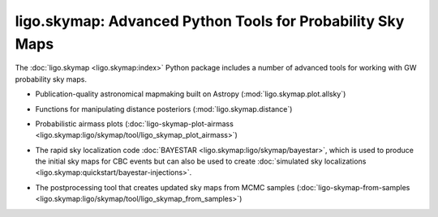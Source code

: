 ligo.skymap: Advanced Python Tools for Probability Sky Maps
===========================================================

The :doc:`ligo.skymap <ligo.skymap:index>` Python package includes a number of
advanced tools for working with GW probability sky maps.

* Publication-quality astronomical mapmaking built on Astropy
  (:mod:`ligo.skymap.plot.allsky`)

  .. image:: https://lscsoft.docs.ligo.org/ligo.skymap/_images/allsky-1.png
     :alt: A figure made with ligo.skymap.plot.allsky

* Functions for manipulating distance posteriors (:mod:`ligo.skymap.distance`)

* Probabilistic airmass plots (:doc:`ligo-skymap-plot-airmass
  <ligo.skymap:ligo/skymap/tool/ligo_skymap_plot_airmass>`)

  .. image:: https://lscsoft.docs.ligo.org/ligo.skymap/_images/ligo_skymap_plot_airmass-1.png
     :alt: A probabilistic airmass plot.

* The rapid sky localization code :doc:`BAYESTAR
  <ligo.skymap:ligo/skymap/bayestar>`, which is used to produce the initial
  sky maps for CBC events but can also be used to create :doc:`simulated
  sky localizations <ligo.skymap:quickstart/bayestar-injections>`.

* The postprocessing tool that creates updated sky maps from MCMC samples
  (:doc:`ligo-skymap-from-samples
  <ligo.skymap:ligo/skymap/tool/ligo_skymap_from_samples>`)
